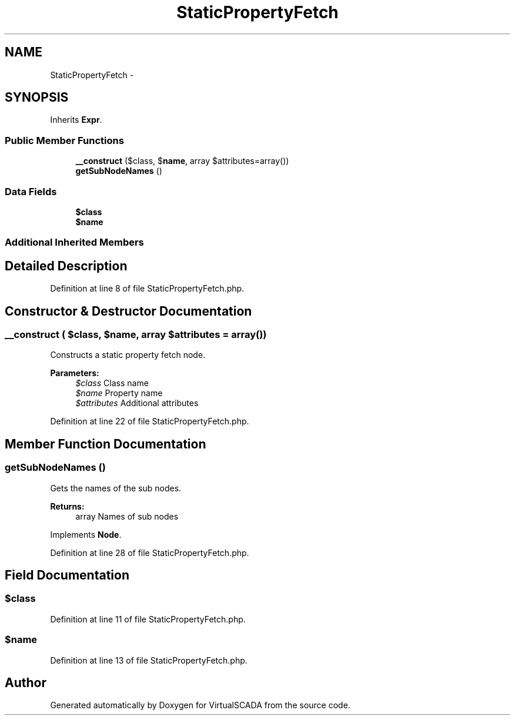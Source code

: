 .TH "StaticPropertyFetch" 3 "Tue Apr 14 2015" "Version 1.0" "VirtualSCADA" \" -*- nroff -*-
.ad l
.nh
.SH NAME
StaticPropertyFetch \- 
.SH SYNOPSIS
.br
.PP
.PP
Inherits \fBExpr\fP\&.
.SS "Public Member Functions"

.in +1c
.ti -1c
.RI "\fB__construct\fP ($class, $\fBname\fP, array $attributes=array())"
.br
.ti -1c
.RI "\fBgetSubNodeNames\fP ()"
.br
.in -1c
.SS "Data Fields"

.in +1c
.ti -1c
.RI "\fB$class\fP"
.br
.ti -1c
.RI "\fB$name\fP"
.br
.in -1c
.SS "Additional Inherited Members"
.SH "Detailed Description"
.PP 
Definition at line 8 of file StaticPropertyFetch\&.php\&.
.SH "Constructor & Destructor Documentation"
.PP 
.SS "__construct ( $class,  $name, array $attributes = \fCarray()\fP)"
Constructs a static property fetch node\&.
.PP
\fBParameters:\fP
.RS 4
\fI$class\fP Class name 
.br
\fI$name\fP Property name 
.br
\fI$attributes\fP Additional attributes 
.RE
.PP

.PP
Definition at line 22 of file StaticPropertyFetch\&.php\&.
.SH "Member Function Documentation"
.PP 
.SS "getSubNodeNames ()"
Gets the names of the sub nodes\&.
.PP
\fBReturns:\fP
.RS 4
array Names of sub nodes 
.RE
.PP

.PP
Implements \fBNode\fP\&.
.PP
Definition at line 28 of file StaticPropertyFetch\&.php\&.
.SH "Field Documentation"
.PP 
.SS "$class"

.PP
Definition at line 11 of file StaticPropertyFetch\&.php\&.
.SS "$\fBname\fP"

.PP
Definition at line 13 of file StaticPropertyFetch\&.php\&.

.SH "Author"
.PP 
Generated automatically by Doxygen for VirtualSCADA from the source code\&.
